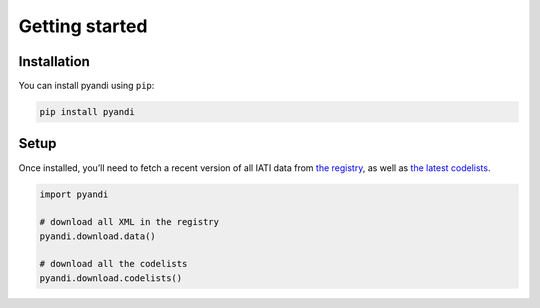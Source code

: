 Getting started
===============

Installation
------------

You can install pyandi using ``pip``:

.. code:: shell

    pip install pyandi

Setup
-----

Once installed, you’ll need to fetch a recent version of all IATI data
from `the registry <https://iatiregistry.org/>`__, as well as `the latest codelists <http://reference.iatistandard.org/codelists/>`__.

.. code:: python

    import pyandi

    # download all XML in the registry
    pyandi.download.data()

    # download all the codelists
    pyandi.download.codelists()
